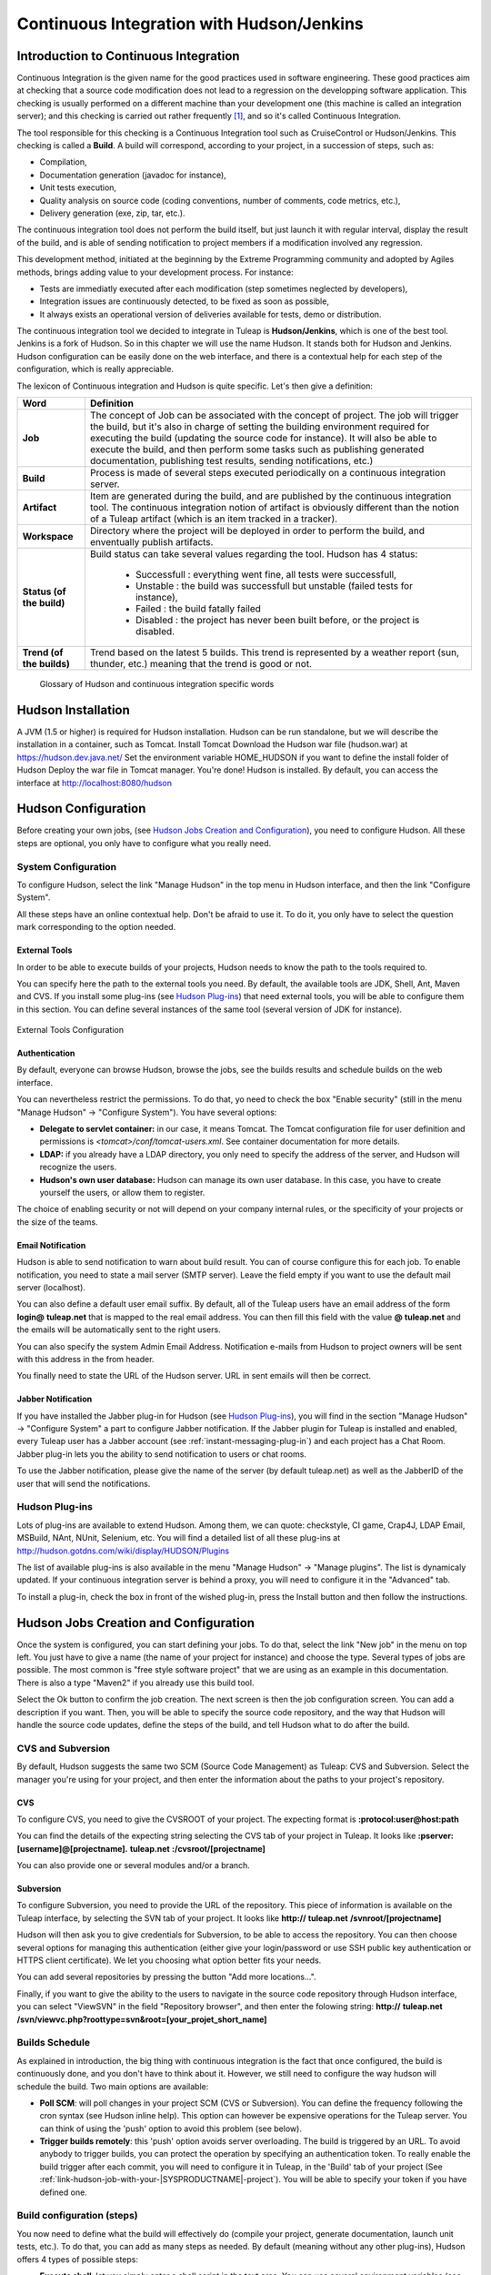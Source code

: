 
.. |SYSPRODUCTNAME| replace:: Tuleap
.. |SYS_DEFAULT_DOMAIN| replace:: tuleap.net
.. |SYS_DEFAULT_DOMAINS| replace:: **tuleap.net**

.. _continuous-integration-with-Hudson/Jenkins:

Continuous Integration with Hudson/Jenkins
==========================================

Introduction to Continuous Integration
--------------------------------------

Continuous Integration is the given name for the good practices used in
software engineering. These good practices aim at checking that a source
code modification does not lead to a regression on the developping
software application. This checking is usually performed on a different
machine than your development one (this machine is called an integration
server); and this checking is carried out rather frequently  [#f1]_, and
so it's called Continuous Integration.

The tool responsible for this checking is a Continuous Integration tool
such as CruiseControl or Hudson/Jenkins. This checking is called a
**Build**. A build will correspond, according to your project, in a
succession of steps, such as:

-  Compilation,

-  Documentation generation (javadoc for instance),

-  Unit tests execution,

-  Quality analysis on source code (coding conventions, number of
   comments, code metrics, etc.),

-  Delivery generation (exe, zip, tar, etc.).

The continuous integration tool does not perform the build itself, but
just launch it with regular interval, display the result of the build,
and is able of sending notification to project members if a modification
involved any regression.

This development method, initiated at the beginning by the Extreme
Programming community and adopted by Agiles methods, brings adding value
to your development process. For instance:

-  Tests are immediatly executed after each modification (step sometimes
   neglected by developers),

-  Integration issues are continuously detected, to be fixed as soon as
   possible,

-  It always exists an operational version of deliveries available for
   tests, demo or distribution.

The continuous integration tool we decided to integrate in
|SYSPRODUCTNAME| is **Hudson/Jenkins**, which is one of the best tool.
Jenkins is a fork of Hudson. So in this chapter we will use the name
Hudson. It stands both for Hudson and Jenkins. Hudson configuration can
be easily done on the web interface, and there is a contextual help for
each step of the configuration, which is really appreciable.

The lexicon of Continuous integration and Hudson is quite specific.
Let's then give a definition:

=================================   ============================================================================================
        Word                                                    Definition
=================================   ============================================================================================
        **Job**                     The concept of Job can be associated with the concept of project. 
                                    The job will trigger the build, but it's also in charge of setting the building 
                                    environment required for executing the build (updating the source code for instance). 
                                    It will also be able to execute the build, and then perform some tasks such as 
                                    publishing generated documentation, publishing test results, sending notifications, etc.)
        **Build**                   Process is made of several steps executed periodically on a continuous integration server.
        **Artifact**                Item are generated during the build, and are published  by the continuous integration tool. 
                                    The continuous integration notion of artifact is obviously different than the notion of a 
                                    |SYSPRODUCTNAME| artifact (which is an item tracked in a tracker).
        **Workspace**               Directory where the project will be deployed in order to perform the build, and 
                                    enventually publish artifacts.
        **Status (of the build)**   Build status can take several values regarding the tool. 
                                    Hudson has 4 status:     
  
                                        -  Successfull : everything went fine, all tests were successfull,
  
                                        -  Unstable : the build was successfull but unstable (failed tests for instance),    
  
                                        -  Failed : the build fatally failed         
  
                                        -  Disabled : the project has never been built before, or the project is disabled.
        **Trend (of the builds)**   Trend based on the latest 5 builds. This trend is represented by a weather report 
                                    (sun, thunder, etc.) meaning that the trend is good or not.
=================================   ============================================================================================
                    Glossary of Hudson and continuous integration specific words

Hudson Installation
--------------------

A JVM (1.5 or higher) is required for Hudson installation. Hudson can be
run standalone, but we will describe the installation in a container,
such as Tomcat. Install Tomcat Download the Hudson war file (hudson.war)
at https://hudson.dev.java.net/ Set the environment variable
HOME\_HUDSON if you want to define the install folder of Hudson Deploy
the war file in Tomcat manager. You're done! Hudson is installed. By
default, you can access the interface at http://localhost:8080/hudson

Hudson Configuration
---------------------

Before creating your own jobs, (see `Hudson Jobs Creation and Configuration`_), you need to configure Hudson.
All these steps are optional, you only have to configure what you really
need.

System Configuration
`````````````````````

To configure Hudson, select the link "Manage Hudson" in the top menu in
Hudson interface, and then the link "Configure System".

All these steps have an online contextual help. Don't be afraid to use
it. To do it, you only have to select the question mark corresponding to
the option needed.

External Tools
~~~~~~~~~~~~~~

In order to be able to execute builds of your projects, Hudson needs to
know the path to the tools required to.

You can specify here the path to the external tools you need. By
default, the available tools are JDK, Shell, Ant, Maven and CVS. If you
install some plug-ins (see `Hudson Plug-ins`_) that need external tools, you will be able
to configure them in this section. You can define several instances of
the same tool (several version of JDK for instance).

.. figure:: ../images/screenshots/sc_hudsonexternaltoolsconfiguration.png
   :align: center
   :alt: External Tools Configuration
   :name: External Tools Configuration

   External Tools Configuration

Authentication
~~~~~~~~~~~~~~

By default, everyone can browse Hudson, browse the jobs, see the builds
results and schedule builds on the web interface.

You can nevertheless restrict the permissions. To do that, yo need to
check the box "Enable security" (still in the menu "Manage Hudson" ->
"Configure System"). You have several options:

-  **Delegate to servlet container:** in our case, it means Tomcat. The
   Tomcat configuration file for user definition and permissions is
   *<tomcat>/conf/tomcat-users.xml*. See container documentation for
   more details.

-  **LDAP:** if you already have a LDAP directory, you only need to
   specify the address of the server, and Hudson will recognize the
   users.

-  **Hudson's own user database:** Hudson can manage its own user
   database. In this case, you have to create yourself the users, or
   allow them to register.

The choice of enabling security or not will depend on your company
internal rules, or the specificity of your projects or the size of the
teams.

Email Notification
~~~~~~~~~~~~~~~~~~

Hudson is able to send notification to warn about build result. You can
of course configure this for each job. To enable notification, you need
to state a mail server (SMTP server). Leave the field empty if you want
to use the default mail server (localhost).

You can also define a default user email suffix. By default, all of the
|SYSPRODUCTNAME| users have an email address of the form
**login@** |SYS_DEFAULT_DOMAINS| that is mapped to the real email address.
You can then fill this field with the value **@** |SYS_DEFAULT_DOMAINS|
and the emails will be automatically sent to the right users.

You can also specify the system Admin Email Address. Notification
e-mails from Hudson to project owners will be sent with this address in
the from header.

You finally need to state the URL of the Hudson server. URL in sent
emails will then be correct.

Jabber Notification
~~~~~~~~~~~~~~~~~~~

If you have installed the Jabber plug-in for Hudson (see `Hudson Plug-ins`_), you will
find in the section "Manage Hudson" -> "Configure System" a part to
configure Jabber notification. If the Jabber plugin for
|SYSPRODUCTNAME| is installed and enabled, every |SYSPRODUCTNAME|
user has a Jabber account (see :ref:`instant-messaging-plug-in`) and each project has a Chat Room.
Jabber plug-in lets you the ability to send notification to users or
chat rooms.

To use the Jabber notification, please give the name of the server (by
default |SYS_DEFAULT_DOMAIN|) as well as the JabberID of the user that
will send the notifications.

Hudson Plug-ins
`````````````````

Lots of plug-ins are available to extend Hudson. Among them, we can
quote: checkstyle, CI game, Crap4J, LDAP Email, MSBuild, NAnt, NUnit,
Selenium, etc. You will find a detailed list of all these plug-ins at
http://hudson.gotdns.com/wiki/display/HUDSON/Plugins

The list of available plug-ins is also available in the menu "Manage
Hudson" -> "Manage plugins". The list is dynamicaly updated. If your
continuous integration server is behind a proxy, you will need to
configure it in the "Advanced" tab.

To install a plug-in, check the box in front of the wished plug-in,
press the Install button and then follow the instructions.

Hudson Jobs Creation and Configuration
---------------------------------------

Once the system is configured, you can start defining your jobs. To do
that, select the link "New job" in the menu on top left. You just have
to give a name (the name of your project for instance) and choose the
type. Several types of jobs are possible. The most common is "free style
software project" that we are using as an example in this documentation.
There is also a type "Maven2" if you already use this build tool.

Select the Ok button to confirm the job creation. The next screen is
then the job configuration screen. You can add a description if you
want. Then, you will be able to specify the source code repository, and
the way that Hudson will handle the source code updates, define the
steps of the build, and tell Hudson what to do after the build.

CVS and Subversion
```````````````````

By default, Hudson suggests the same two SCM (Source Code Management) as
|SYSPRODUCTNAME|: CVS and Subversion. Select the manager you're using
for your project, and then enter the information about the paths to your
project's repository.

CVS
~~~

To configure CVS, you need to give the CVSROOT of your project. The
expecting format is **:protocol:user@host:path**

You can find the details of the expecting string selecting the CVS tab
of your project in |SYSPRODUCTNAME|. It looks like
**:pserver:[username]@[projectname].** |SYS_DEFAULT_DOMAINS| **:/cvsroot/[projectname]**

You can also provide one or several modules and/or a branch.

Subversion
~~~~~~~~~~

To configure Subversion, you need to provide the URL of the repository.
This piece of information is available on the |SYSPRODUCTNAME|
interface, by selecting the SVN tab of your project. It looks like
**http://** |SYS_DEFAULT_DOMAINS| **/svnroot/[projectname]**

Hudson will then ask you to give credentials for Subversion, to be able
to access the repository. You can then choose several options for
managing this authentication (either give your login/password or use SSH
public key authentication or HTTPS client certificate). We let you
choosing what option better fits your needs.

You can add several repositories by pressing the button "Add more
locations...".

Finally, if you want to give the ability to the users to navigate in the
source code repository through Hudson interface, you can select
"ViewSVN" in the field "Repository browser", and then enter the folowing
string:
**http://** |SYS_DEFAULT_DOMAINS| **/svn/viewvc.php?roottype=svn&root=[your\_projet\_short\_name]**

Builds Schedule
````````````````

As explained in introduction, the big thing with continuous integration
is the fact that once configured, the build is continuously done, and
you don't have to think about it. However, we still need to configure
the way hudson will schedule the build. Two main options are available:

-  **Poll SCM**: will poll changes in your project SCM (CVS or
   Subversion). You can define the frequency following the cron syntax
   (see Hudson inline help). This option can however be expensive
   operations for the |SYSPRODUCTNAME| server. You can think of using
   the 'push' option to avoid this problem (see below).

-  **Trigger builds remotely**: this 'push' option avoids server
   overloading. The build is triggered by an URL. To avoid anybody to
   trigger builds, you can protect the operation by specifying an
   authentication token. To really enable the build trigger after each
   commit, you will need to configure it in |SYSPRODUCTNAME|, in the
   'Build' tab of your project (See :ref:`link-hudson-job-with-your-|SYSPRODUCTNAME|-project`). You will be able to specify your
   token if you have defined one.

Build configuration (steps)
````````````````````````````

You now need to define what the build will effectively do (compile your
project, generate documentation, launch unit tests, etc.). To do that,
you can add as many steps as needed. By default (meaning without any
other plug-ins), Hudson offers 4 types of possible steps:

-  **Execute shell**: let you simply enter a shell script in the text
   area. You can use several environment variables (see inline help).

-  **Execute Windows batch command**: let you simply enter a Windows
   batch script in the text area. You can use several environment
   variables (see inline help).

-  **Invoke Ant**: let you invoke an Ant script. If several Ant version
   are available (see `External Tools`_), you can choose the one you want. You can also
   precise the Ant target if needed. Pressing the "Advanced" button, you
   will be able to specify properties and Java options.

-  **Invoke top-level Maven targets**: let you invoke Maven targets. You
   can specify the expected targets. The "Advanced" button lets you
   define POM file, properties and Java options.

The step configuration is specific to your project. We will let you
configure it as needed.

Post-build Actions
```````````````````

After a build, Hudson can do some actions. Among them:

-  **Archive the artefacts**: if your build produces deliveries (such as
   exe, zip, or tar), or generate user documentation for instance, you
   can publish these artifacts on the Hudson build page of your job. You
   need then to specify the path to the artifacts to publish (the
   reference directory is the workspace of your project). You can use
   the wildcard (\*) to state artifacts to publish. You can also decide
   to keep the history of artifacts, or just the latest successfully
   generated ones to save space.

-  **Publish Javadoc**: if your build produces javadoc, you can publish
   it on the build page by giving the path to the root folder of the
   generated javadoc. The reference folder is the workspace. You can
   also use the wildcard, and can choose either archive old versions of
   the javadoc or not.

-  **Publish JUnit test result report**: if your build executes JUnit
   tests, you can publish a result report on the build page in
   specifying the path of the JUnit generated XML report files. If you
   use another test plug-in, you will find nearly the same.

-  **Build other projects**: Your job can depend on another one. In this
   case, you maybe want to build another project after the current
   build. If so, just indicate the name of the job to build after this
   build. You can specify if the job has to be built even if the current
   build failed or not.

-  **Email notification**: Hudson is able to send emails while some
   events happen. You can enter a list of email addresses to be
   notified. A good practice could be giving a mailing list address
   (specific for Hudson or not) in order to notify all the team (see :ref:`creation`
   to know how to create mailing lists). Events that trigger
   notification are managed as followed:

   -  Every failed build triggers a new e-mail.

   -  A successful build after a failed (or unstable) build triggers a
      new e-mail, indicating that a crisis is over.

   -  An unstable build after a successful build triggers a new e-mail,
      indicating that there's a regression.

   -  Unless configured, every unstable build triggers a new e-mail,
      indicating that regression is still there.

   For lazy projects where unstable builds are the norm, Uncheck "Send
   e-mail for every unstable build".

   You can also send a separate email to people who broke the build. To
   do this, the continuous integration server must be well configured
   (see `Email Notification`_).

Integration in |SYSPRODUCTNAME|
-------------------------------

As continuous integration is a good practice in software engineering,
|SYSPRODUCTNAME| integrates Hudson tool. We know how to install (see
`Hudson Installation`_) and configure (see `Hudson Configuration`_) Hudson, and how to create and configure Hudson
jobs (see `Hudson Jobs Creation and Configuration`_). Let's see now how Hudson is integrated to
|SYSPRODUCTNAME|.

Hudson Service
```````````````

If Hudson plugin is installed and enabled on your |SYSPRODUCTNAME|
server, each project can enable the Hudson service (see :ref:`service-configuration` to know how to
enable services for your project).

Once the service is enabled, you will see a "Build" tab in the service
bar of your project : the Hudson continuous integration tab.

.. _link-hudson-job-with-your-|SYSPRODUCTNAME|-project:

Link Hudson job with your |SYSPRODUCTNAME| project
~~~~~~~~~~~~~~~~~~~~~~~~~~~~~~~~~~~~~~~~~~~~~~~~~~~~

In order to link Hudson job with your project, select the Build tab of
your project, and then select the 'Add a job' link. You need then to
give the URL of the Hudson job you want to associate with your project
(for instance: http://[my\_ci\_server]:8080/hudson/job/[my\_job]).

.. figure:: ../images/screenshots/sc_hudsonaddjob.png
   :align: center
   :alt:  Link Hudon job with your project
   :name:  Link Hudon job with your project

   Link Hudon job with your project

You may also want to enable the auto trigger of the build for this job
after each commit in your project repository (CVS or Subversion). If you
have protected your build with a token, you can specify this token (see
`Builds Schedule`_ for more information). By checking this option, each commit will
trigger a build of the associated job, using the pre-commit hook (you
don't have anything more to do).

By the way, it is possible to link several Hudson jobs with one
|SYSPRODUCTNAME| project.

Browse Hudson jobs and builds
~~~~~~~~~~~~~~~~~~~~~~~~~~~~~

When you select the Build tab of your project, you can see a table with
all the jobs associated with your project. For every job, you can see
the current status (colored bullet left to the name of the job), the
name, the last successfull build, the last failed build, if you have
enabled SCM trigger or not (see ?). Project admins will also see for
each job some icons that let them modify the job or delete it (remove
the link with |SYSPRODUCTNAME|).

.. figure:: ../images/screenshots/sc_hudsonbrowsejobs.png
   :align: center
   :alt:  Hudson jobs associated with your project
   :name:  Hudson jobs associated with your project

   Hudson jobs associated with your project

The name of the job is automatically detected during job creation. But
you can change it if needed. This is pretty convenient if you want to
make references to Hudson items (see `Make a reference to a Job`_). Spaces in the name of jobs are
not allowed. They are replaced by (\_), in order to allow references.

The name of the job and the latest builds are hypertext links that will
be opened the corresponding Hudson section in a frame below the table.
This is really convenient to browse Hudson interface while staying in
the |SYSPRODUCTNAME| interface. If you want to open the Hudson frame
in a specific window, just select the 'show only this frame' link.

The table provides also links to Hudson jobs RSS feed.

Hudson Widgets
```````````````

Hudson service lets you adorn your personal and project dashboard with
many widgets. To know how to add widgets to your personal dashboard, see
:ref:`login-and-personal-page`. The procedure is similar to add widgets to dashboard project (see :ref:`project-dashboard-content`).

-  **My Hudson jobs**: only available on the personal dashboard. By
   default, it gives an overview of all the jobs of all the projects you
   are member of. You can of course select the jobs you wish to display
   by selecting the preferences link of the widget.

.. figure:: ../images/screenshots/sc_hudson_widget_my_jobs.png
   :align: center
   :alt:  "My Hudson Jobs" Widget
   :name:  "My Hudson Jobs" Widget

   "My Hudson Jobs" Widget

-  **Jobs Overview**: this widget is only available on project
   dashboard. It can display an overview of all the jobs associated with
   this project. You can always choose the ones you want to display in
   the widget (preferences link).

.. figure:: ../images/screenshots/sc_hudson_widget_jobs_overview.png
   :align: center
   :alt: "Jobs Overview" Widget
   :name: "Jobs Overview" Widget

   "Jobs Overview" Widget

-  **Last Builds**: this widget is available for both personal and
   project dashboard. It is linked to only one job, and show the last
   builds for this job (last one, last successfull, last failed). It
   also displays the project weather report (project trend, see `Introduction to Continuous Integration`_).

.. figure:: ../images/screenshots/sc_hudson_widget_last_builds.png
   :align: center
   :alt: "Lasts Builds" Widget
   :name: "Lasts Builds" Widget

   "Lasts Builds" Widget

-  **Test Results**: this widget is available for both personal and
   project dashboard. It is linked to only one job, and show the test
   results of the latest build for the selected job. To display
   something, your job needs to execute tests and publish them. The
   result is shown on a pie chart.

.. figure:: ../images/screenshots/sc_hudson_widget_test_results.png
   :align: center
   :alt: "Test results" Widget
   :name: "Test results" Widget

   "Test results" Widget

-  **Test Trend**: this widget is available for both personal and
   project dashboard. It is linked to only one job, and show the test
   result trend for the job. Of course, your job needs to have tests to
   display something. The graph will show the number of tests (failed
   and successfull) along time. It can be very convenient for project
   managers to check that the number of tests is increasing while the
   number of build and commits are increasing too.

.. figure:: ../images/screenshots/sc_hudson_widget_test_trend.png
   :align: center
   :alt: "Tests Trend" Widget
   :name: "Tests Trend" Widget

   "Tests Trend" Widget

-  **Build History**: this widget is available for both personal and
   project dashboard. It is linked to only one job, and show the build
   history, under the form of RSS feed. For each build of the list, you
   can see the build number, the status and the date the build has been
   scheduled.

.. figure:: ../images/screenshots/sc_hudson_widget_builds_history.png
   :align: center
   :alt: "Builds History" Widget
   :name: "Builds History" Widget

   "Builds History" Widget

-  **Last Artifacts of the Build**: this widget is available for both
   personal and project dashboard. It is linked to only one job, and
   show the last artifacts published. To display something, your job
   needs to publish artifacts.

.. figure:: ../images/screenshots/sc_hudson_widget_last_artifacts.png
   :align: center
   :alt: "Last artifacts of the Build" Widget
   :name: "Last artifacts of the Build" Widget

   "Last artifacts of the Build" Widget

Hudson References
``````````````````

It is possible to make references to Hudson items in |SYSPRODUCTNAME|.
There are some predefined references (job, build), but you can also
create your own references if needed (see :ref:`reference-overview` for more details about
references)

Make a reference to a Job
~~~~~~~~~~~~~~~~~~~~~~~~~

The keyword to make a reference to a Job is: **job**. To make a
reference to a job, you can use the expressions:

-  job #JobNameToReference (the job must be in the current project)

-  job #project:JobNameToReference (will make a reference to the job
   'JobNameToReference' of the project 'project')

-  job #project\_num:JobNameToReference (will make a reference to the
   job 'JobNameToReference' of the project with number 'project\_num')

Make a reference to a build
~~~~~~~~~~~~~~~~~~~~~~~~~~~

The keyword to make a reference to a build is: **build**. To make a
reference to a build, you can use the expressions:

-  build #XXX (there must be only one job associated with the current
   project, and the referenced build will be the build number 'XXX' of
   this job)

-  build #AJob/XXX (will make a reference to build number 'XXX' of job
   named 'AJob' of the current project)

-  build #project:AJob/XXX (will make a reference to the build number
   'XXX' of the job 'AJob' of project 'project')

-  build #projet\_num:AJob/XXX (will make a reference to the build
   number 'XXX' of the job 'AJob' of the project number 'project\_num')

.. [#f1]
   Several strategies are possible: after each commit, with regular
   interval (every hours, every night). It depends on the size of the
   project, the number of developers, the frequency of modifications.
